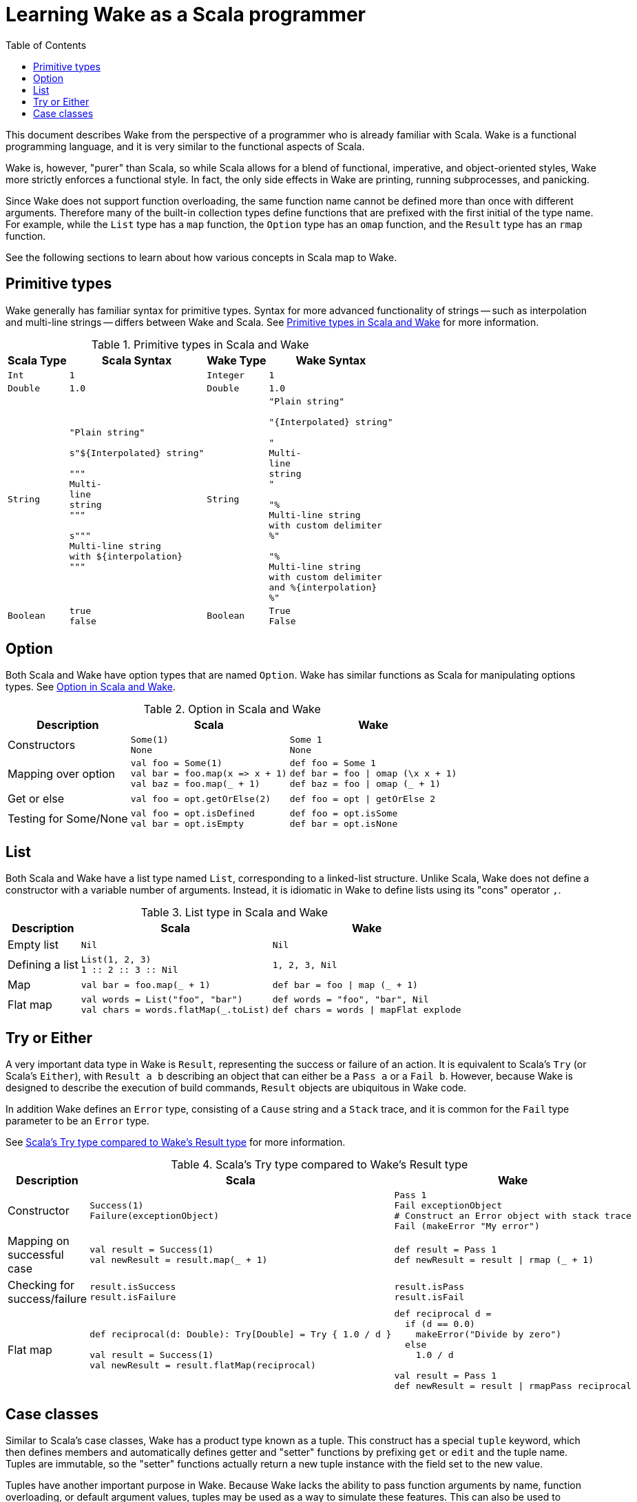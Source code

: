 = Learning Wake as a Scala programmer
:toc:

This document describes Wake from the perspective of a programmer who is already familiar with Scala.
Wake is a functional programming language, and it is very similar to the functional aspects of Scala.

Wake is, however, "purer" than Scala,
so while Scala allows for a blend of functional, imperative, and object-oriented styles,
Wake more strictly enforces a functional style.
In fact, the only side effects in Wake are printing, running subprocesses, and panicking.

Since Wake does not support function overloading, the same function name cannot be defined more than once with different arguments.
Therefore many of the built-in collection types define functions that are prefixed with the first initial of the type name.
For example, while the `List` type has a `map` function, the `Option` type has an `omap` function, and the `Result` type has an `rmap` function.

See the following sections to learn about how various concepts in Scala map to Wake.


== Primitive types

Wake generally has familiar syntax for primitive types.
Syntax for more advanced functionality of strings -- such as interpolation and multi-line strings -- differs between Wake and Scala.
See <<table-primitives>> for more information.

[[table-primitives]]
.Primitive types in Scala and Wake
[%autowidth.stretch,cols="m,a,m,a"]
|===
| Scala Type | Scala Syntax | Wake Type | Wake Syntax


| Int
|
[source,scala]
----
1
----
| Integer
|
[source,wake]
----
1
----


| Double
|
[source,scala]
----
1.0
----
| Double
|
[source,wake]
----
1.0
----


| String
|
[source,scala]
----
"Plain string"

s"${Interpolated} string"

"""
Multi-
line
string
"""

s"""
Multi-line string
with ${interpolation}
"""
----
| String
|
[source,wake]
----
"Plain string"

"{Interpolated} string"

"
Multi-
line
string
"

"%
Multi-line string
with custom delimiter
%"

"%
Multi-line string
with custom delimiter
and %{interpolation}
%"
----


| Boolean
|
[source,scala]
----
true
false
----
| Boolean
|
[source,wake]
----
True
False
----

|===



== Option

Both Scala and Wake have option types that are named `Option`.
Wake has similar functions as Scala for manipulating options types.
See <<table-option>>.

[[table-option]]
.Option in Scala and Wake
[%autowidth.stretch,cols=",a,a"]
|===
| Description | Scala | Wake


| Constructors
|
[source,scala]
----
Some(1)
None
----
|
[source,wake]
----
Some 1
None
----


| Mapping over option
|
[source,scala]
----
val foo = Some(1)
val bar = foo.map(x => x + 1)
val baz = foo.map(_ + 1)
----
|
[source,wake]
----
def foo = Some 1
def bar = foo \| omap (\x x + 1)
def baz = foo \| omap (_ + 1)
----


| Get or else
|
[source,scala]
----
val foo = opt.getOrElse(2)
----
|
[source,wake]
----
def foo = opt \| getOrElse 2
----


| Testing for Some/None
|
[source,scala]
----
val foo = opt.isDefined
val bar = opt.isEmpty
----
|
[source,wake]
----
def foo = opt.isSome
def bar = opt.isNone
----

|===


== List

Both Scala and Wake have a list type named `List`, corresponding to a linked-list structure.
Unlike Scala, Wake does not define a constructor with a variable number of arguments.
Instead, it is idiomatic in Wake to define lists using its "cons" operator `,`.

[[table-list]]
.List type in Scala and Wake
[%autowidth.stretch,cols=",a,a"]
|===
| Description | Scala | Wake


| Empty list
|
[source,scala]
----
Nil
----
|
[source,wake]
----
Nil
----


| Defining a list
|
[source,scala]
----
List(1, 2, 3)
// Or equivalently
1 :: 2 :: 3 :: Nil
----
|
[source,wake]
----
1, 2, 3, Nil
----


| Map
|
[source,scala]
----
val bar = foo.map(_ + 1)
----
|
[source,wake]
----
def bar = foo \| map (_ + 1)
----


| Flat map
|
[source,scala]
----
val words = List("foo", "bar")
val chars = words.flatMap(_.toList)
----
|
[source,wake]
----
def words = "foo", "bar", Nil
def chars = words \| mapFlat explode
----

|===


== Try or Either

A very important data type in Wake is `Result`, representing the success or failure of an action.
It is equivalent to Scala's `Try` (or Scala's `Either`), with `Result a b` describing an object that can either be a `Pass a` or a `Fail b`.
However, because Wake is designed to describe the execution of build commands, `Result` objects are ubiquitous in Wake code.

In addition Wake defines an `Error` type, consisting of a `Cause` string and a `Stack` trace, and it is common for the `Fail` type parameter to be an `Error` type.

See <<table-result>> for more information.

[[table-result]]
.Scala's Try type compared to Wake's Result type
[%autowidth.stretch,cols=",a,a"]
|===
| Description | Scala | Wake

| Constructor
|
[source,scala]
----
Success(1)
Failure(exceptionObject)
----
|
[source,wake]
----
Pass 1
Fail exceptionObject
# Construct an Error object with stack trace
Fail (makeError "My error")
----


| Mapping on successful case
|
[source,scala]
----
val result = Success(1)
val newResult = result.map(_ + 1)
----
|
[source,wake]
----
def result = Pass 1
def newResult = result \| rmap (_ + 1)
----


| Checking for success/failure
|
[source,scala]
----
result.isSuccess
result.isFailure
----
|
[source,wake]
----
result.isPass
result.isFail
----


| Flat map
|
[source,scala]
----
// Could fail if d == 0
def reciprocal(d: Double): Try[Double] = Try { 1.0 / d }

val result = Success(1)
val newResult = result.flatMap(reciprocal)
----
|
[source,wake]
----
def reciprocal d =
  if (d == 0.0)
    makeError("Divide by zero")
  else
    1.0 / d

val result = Pass 1
def newResult = result \| rmapPass reciprocal
----

|===



== Case classes

Similar to Scala's case classes, Wake has a product type known as a tuple.
This construct has a special `tuple` keyword, which then defines members and automatically defines getter and "setter" functions by prefixing `get` or `edit` and the tuple name.
Tuples are immutable, so the "setter" functions actually return a new tuple instance with the field set to the new value.

Tuples have another important purpose in Wake.
Because Wake lacks the ability to pass function arguments by name, function overloading, or default argument values,
tuples may be used as a way to simulate these features.
This can also be used to preserve backwards compatibility,
since new tuple members can added without changing the signature of a function.

See <<table-case-class>> for examples.

[[table-case-class]]
.Comparison of Scala case classes and Wake tuples
[%autowidth.stretch,cols="a,a"]
|===
| Scala | Wake

|
[source,scala]
----
case class Foo(myString: String, myInt: Int)

val foo = Foo("foo", 0)
val myFooString = foo.myString
val fooCopy = foo.copy(myInt = 1)
----
|
[source,wake]
----
tuple Foo =
  global MyString: Strings
  global MyInt: Integer

def foo = Foo "foo" 0
def myFooString = foo \| getFooMyString
def myFooCopy = foo \| editFooMyInt 1
----
|===
